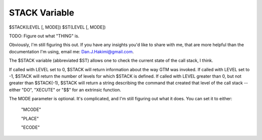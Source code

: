 ==============
STACK Variable
==============

$STACK(LEVEL [, MODE])
$ST(LEVEL [, MODE])

TODO: Figure out what "THING" is.

Obviously, I'm still figuring this out. If you have any insights you'd like to share with me, that are more helpful than the documentation I'm using, email me: Dan.J.Hakimi@gmail.com.


The $STACK variable (abbreviated $ST) allows one to check the current state of the call stack, I think.

If called with LEVEL set to 0, $STACK will return information about the way GTM was invoked.
If called with LEVEL set to -1, $STACK will return the number of levels for which $STACK is defined.
If called with LEVEL greater than 0, but not greater than $STACK(-1), $STACK will return a string describing the command that created that level of the call stack -- either "DO", "XECUTE" or "$$" for an extrinsic function.

The MODE parameter is optional. It's complicated, and I'm still figuring out what it does. You can set it to either:

	"MCODE"

	"PLACE"

	"ECODE"
